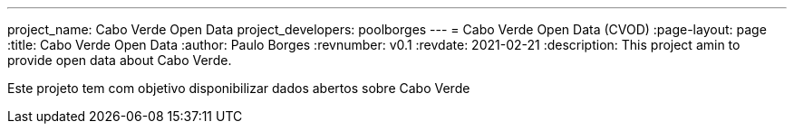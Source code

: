 ---
project_name: Cabo Verde Open Data
project_developers: poolborges
---
= Cabo Verde Open Data (CVOD)
:page-layout: page
:title: Cabo Verde Open Data
:author: Paulo Borges
:revnumber: v0.1
:revdate: 2021-02-21 
:description: This project amin to provide open data about Cabo Verde.

Este projeto tem com objetivo disponibilizar dados abertos sobre Cabo Verde